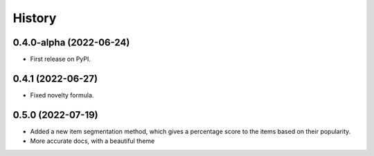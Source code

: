 =======
History
=======

0.4.0-alpha (2022-06-24)
------------------------

* First release on PyPI.

0.4.1 (2022-06-27)
-------------------

* Fixed novelty formula.

0.5.0 (2022-07-19)
-------------------

* Added a new item segmentation method, which gives a percentage score to the items based on their popularity.
* More accurate docs, with a beautiful theme
